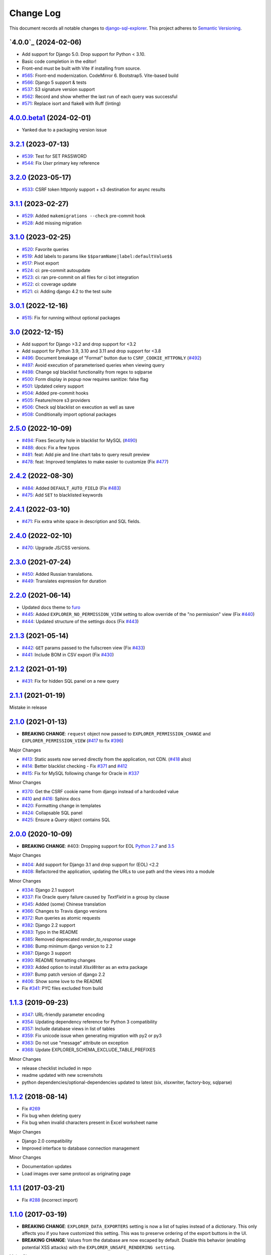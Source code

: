 ==========
Change Log
==========

This document records all notable changes to `django-sql-explorer <https://github.com/chrisclark/django-sql-explorer>`_.
This project adheres to `Semantic Versioning <https://semver.org/>`_.

`4.0.0`_ (2024-02-06)
===========================
* Add support for Django 5.0. Drop support for Python < 3.10.
* Basic code completion in the editor!
* Front-end must be built with Vite if installing from source.
* `#565`_: Front-end modernization. CodeMirror 6. Bootstrap5. Vite-based build
* `#566`_: Django 5 support & tests
* `#537`_: S3 signature version support
* `#562`_: Record and show whether the last run of each query was successful
* `#571`_: Replace isort and flake8 with Ruff (linting)

`4.0.0.beta1`_ (2024-02-01)
===========================
* Yanked due to a packaging version issue

`3.2.1`_ (2023-07-13)
=====================
* `#539`_: Test for SET PASSWORD
* `#544`_: Fix `User` primary key reference

`3.2.0`_ (2023-05-17)
=====================
* `#533`_: CSRF token httponly support + s3 destination for async results

`3.1.1`_ (2023-02-27)
=====================
* `#529`_: Added ``makemigrations --check`` pre-commit hook
* `#528`_: Add missing migration

`3.1.0`_ (2023-02-25)
=====================
* `#520`_: Favorite queries
* `#519`_: Add labels to params like ``$$paramName|label:defaultValue$$``
* `#517`_: Pivot export

* `#524`_: ci: pre-commit autoupdate
* `#523`_: ci: ran pre-commit on all files for ci bot integration
* `#522`_: ci: coverage update
* `#521`_: ci: Adding django 4.2 to the test suite

`3.0.1`_ (2022-12-16)
=====================
* `#515`_: Fix for running without optional packages

`3.0`_ (2022-12-15)
===================
* Add support for Django >3.2 and drop support for <3.2
* Add support for Python 3.9, 3.10 and 3.11 and drop support for <3.8
* `#496`_: Document breakage of "Format" button due to ``CSRF_COOKIE_HTTPONLY`` (`#492`_)
* `#497`_: Avoid execution of parameterised queries when viewing query
* `#498`_: Change sql blacklist functionality from regex to sqlparse
* `#500`_: Form display in popup now requires sanitize: false flag
* `#501`_: Updated celery support
* `#504`_: Added pre-commit hooks
* `#505`_: Feature/more s3 providers
* `#506`_: Check sql blacklist on execution as well as save
* `#508`_: Conditionally import optional packages

`2.5.0`_ (2022-10-09)
=====================
* `#494`_: Fixes Security hole in blacklist for MySQL (`#490`_)
* `#488`_: docs: Fix a few typos
* `#481`_: feat: Add pie and line chart tabs to query result preview
* `#478`_: feat: Improved templates to make easier to customize (Fix `#477`_)


`2.4.2`_ (2022-08-30)
=====================
* `#484`_: Added ``DEFAULT_AUTO_FIELD`` (Fix `#483`_)
* `#475`_: Add ``SET`` to blacklisted keywords

`2.4.1`_ (2022-03-10)
=====================
* `#471`_: Fix extra white space in description and SQL fields.

`2.4.0`_ (2022-02-10)
=====================
* `#470`_: Upgrade JS/CSS versions.

`2.3.0`_ (2021-07-24)
=====================
* `#450`_: Added Russian translations.
* `#449`_: Translates expression for duration

`2.2.0`_ (2021-06-14)
=====================
* Updated docs theme to `furo`_
* `#445`_: Added ``EXPLORER_NO_PERMISSION_VIEW`` setting to allow override of the "no permission" view (Fix `#440`_)
* `#444`_: Updated structure of the settings docs (Fix `#443`_)

`2.1.3`_ (2021-05-14)
=====================
* `#442`_: ``GET`` params passed to the fullscreen view (Fix `#433`_)
* `#441`_: Include BOM in CSV export (Fix `#430`_)

`2.1.2`_ (2021-01-19)
=====================
* `#431`_: Fix for hidden SQL panel on a new query

`2.1.1`_ (2021-01-19)
=====================
Mistake in release

`2.1.0`_ (2021-01-13)
=====================

* **BREAKING CHANGE**: ``request`` object now passed to ``EXPLORER_PERMISSION_CHANGE`` and ``EXPLORER_PERMISSION_VIEW`` (`#417`_ to fix `#396`_)

Major Changes

* `#413`_: Static assets now served directly from the application, not CDN. (`#418`_ also)
* `#414`_: Better blacklist checking - Fix `#371`_ and `#412`_
* `#415`_: Fix for MySQL following change for Oracle in `#337`_

Minor Changes

* `#370`_: Get the CSRF cookie name from django instead of a hardcoded value
* `#410`_ and `#416`_: Sphinx docs
* `#420`_: Formatting change in templates
* `#424`_: Collapsable SQL panel
* `#425`_: Ensure a `Query` object contains SQL


`2.0.0`_ (2020-10-09)
=====================

* **BREAKING CHANGE**: #403: Dropping support for EOL `Python 2.7 <https://www.python.org/doc/sunset-python-2/>`_ and `3.5 <https://pythoninsider.blogspot.com/2020/10/python-35-is-no-longer-supported.html>`_

Major Changes

* `#404`_: Add support for Django 3.1 and drop support for (EOL) <2.2
* `#408`_: Refactored the application, updating the URLs to use path and the views into a module

Minor Changes

* `#334`_: Django 2.1 support
* `#337`_: Fix Oracle query failure caused by `TextField` in a group by clause
* `#345`_: Added (some) Chinese translation
* `#366`_: Changes to Travis django versions
* `#372`_: Run queries as atomic requests
* `#382`_: Django 2.2 support
* `#383`_: Typo in the README
* `#385`_: Removed deprecated `render_to_response` usage
* `#386`_: Bump minimum django version to 2.2
* `#387`_: Django 3 support
* `#390`_: README formatting changes
* `#393`_: Added option to install `XlsxWriter` as an extra package
* `#397`_: Bump patch version of django 2.2
* `#406`_: Show some love to the README
* Fix `#341`_: PYC files excluded from build


`1.1.3`_ (2019-09-23)
=====================

* `#347`_: URL-friendly parameter encoding
* `#354`_: Updating dependency reference for Python 3 compatibility
* `#357`_: Include database views in list of tables
* `#359`_: Fix unicode issue when generating migration with py2 or py3
* `#363`_: Do not use "message" attribute on exception
* `#368`_: Update EXPLORER_SCHEMA_EXCLUDE_TABLE_PREFIXES

Minor Changes

* release checklist included in repo
* readme updated with new screenshots
* python dependencies/optional-dependencies updated to latest (six, xlsxwriter, factory-boy, sqlparse)


`1.1.2`_ (2018-08-14)
=====================

* Fix `#269`_
* Fix bug when deleting query
* Fix bug when invalid characters present in Excel worksheet name

Major Changes

* Django 2.0 compatibility
* Improved interface to database connection management

Minor Changes

* Documentation updates
* Load images over same protocol as originating page


`1.1.1`_ (2017-03-21)
=====================

* Fix `#288`_ (incorrect import)


`1.1.0`_ (2017-03-19)
=====================

* **BREAKING CHANGE**: ``EXPLORER_DATA_EXPORTERS`` setting is now a list of tuples instead of a dictionary.
  This only affects you if you have customized this setting. This was to preserve ordering of the export buttons in the UI.
* **BREAKING CHANGE**: Values from the database are now escaped by default. Disable this behavior (enabling potential XSS attacks)
  with the ``EXPLORER_UNSAFE_RENDERING setting``.

Major Changes

* Django 1.10 and 2.0 compatibility
* Theming & visual updates
* PDF export
* Query-param based authentication (`#254`_)
* Schema built via SQL querying rather than Django app/model introspection. Paves the way for the tool to be pointed at any DB, not just Django DBs

Minor Changes

* Switched from TinyS3 to Boto (will switch to Boto3 in next release)
* Optionally show row numbers in results preview pane
* Full-screen view (icon on top-right of preview pane)
* Moved 'open in playground' to icon on top-right on SQL editor
* Save-only option (does not execute query)
* Show the time that the query was rendered (useful if you've had a tab open a while)


`1.0.0`_ (2016-06-16)
=====================

* **BREAKING CHANGE**: Dropped support for Python 2.6. See ``.travis.yml`` for test matrix.
* **BREAKING CHANGE**: The 'export' methods have all changed. Those these weren't originally designed to be external APIs,
  folks have written consuming code that directly called export code.

  If you had code that looked like:

      ``explorer.utils.csv_report(query)``

  You will now need to do something like:

      ``explorer.exporters.get_exporter_class('csv')(query).get_file_output()``

* There is a new export system! v1 is shipping with support for CSV, JSON, and Excel (xlsx). The availablility of these can be configured via the EXPLORER_DATA_EXPORTERS setting.
  * `Note` that for Excel export to work, you will need to install ``xlsxwriter`` from ``optional-requirements.txt.``
* Introduced Query History link. Find it towards the top right of a saved query.
* Front end performance improvements and library upgrades.
* Allow non-admins with permission to log into explorer.
* Added a proper test_project for an easier entry-point for contributors, or folks who want to kick the tires.
* Loads of little bugfixes.

`0.9.2`_ (2016-02-02)
=====================

* Fixed readme issue (.1) and ``setup.py`` issue (.2)

`0.9.1`_ (2016-02-01)
=====================

Major changes

* Dropped support for Django 1.6, added support for Django 1.9.
  See .travis.yml for test matrix.
* Dropped charted.js & visualization because it didn't work well.
* Client-side pivot tables with pivot.js. This is ridiculously cool!

Minor (but awesome!) changes

* Cmd-/ to comment/uncomment a block of SQL
* Quick 'shortcut' links to the corresponding querylog to more quickly share results.
  Look at the top-right of the editor. Also works for playground!
* Prompt for unsaved changes before navigating away
* Support for default parameter values via $$paramName:defaultValue$$
* Optional Celery task for truncating query logs as entries build up
* Display historical average query runtime

* Increased default number of rows from 100 to 1000
* Increased SQL editor size (5 additional visible lines)
* CSS cleanup and streamlining (making better use of foundation)
* Various bugfixes (blacklist not enforced on playground being the big one)
* Upgraded front-end libraries
* Hide Celery-based features if tasks not enabled.

`0.8.0`_ (2015-10-21)
=====================

* Snapshots! Dump the csv results of a query to S3 on a regular schedule.
  More details in readme.rst under 'features'.
* Async queries + email! If you have a query that takes a long time to run, execute it in the background and
  Explorer will send you an email with the results when they are ready. More details in readme.rst
* Run counts! Explorer inspects the query log to see how many times a query has been executed.
* Column Statistics! Click the ... on top of numeric columns in the results pane to see min, max, avg, sum, count, and missing values.
* Python 3! * Django 1.9!
* Delimiters! Export with delimiters other than commas.
* Listings respect permissions! If you've given permission to queries to non-admins,
  they will see only those queries on the listing page.

`0.7.0`_ (2015-02-18)
=====================

* Added search functionality to schema view and explorer view (using list.js).
* Python 2.6 compatibility.
* Basic charts via charted (from Medium via charted.co).
* SQL formatting function.
* Token authentication to retrieve csv version of queries.
* Fixed south_migrations packaging issue.
* Refactored front-end and pulled CSS and JS into dedicated files.

`0.6.0`_ (2014-11-05)
=====================

* Introduced Django 1.7 migrations. See readme.rst for info on how to run South migrations if you are not on Django 1.7 yet.
* Upgraded front-end libraries to latest versions.
* Added ability to grant selected users view permissions on selected queries via the ``EXPLORER_USER_QUERY_VIEWS`` parameter
* Example usage: ``EXPLORER_USER_QUERY_VIEWS = {1: [3,4], 2:[3]}``
* This would grant user with PK 1 read-only access to query with PK=3 and PK=4 and user 2 access to query 3.
* Bugfixes
* Navigating to an explorer URL without the trailing slash now redirects to the intended page (e.g. ``/logs`` -> ``/logs/``)
* Downloading a .csv and subsequently re-executing a query via a keyboard shortcut (cmd+enter) would re-submit the form and re-download the .csv. It now correctly just refreshes the query.
* Django 1.7 compatibility fix

`0.5.1`_ (2014-09-02)
=====================

Bugfixes

* Created_by_user not getting saved correctly
* Content-disposition .csv issue
* Issue with queries ending in ``...like '%...`` clauses
* Change the way customer user model is referenced

* Pseudo-folders for queries. Use "Foo * Ba1", "Foo * Bar2" for query names and the UI will build a little "Foo" pseudofolder for you in the query list.

`0.5.0`_ (2014-06-06)
=====================

* Query logs! Accessible via ``explorer/logs/``. You can look at previously executed queries (so you don't, for instance,
  lose that playground query you were working, or have to worry about mucking up a recorded query).
  It's quite usable now, and could be used for versioning and reverts in the future. It can be accessed at ``explorer/logs/``
* Actually captures the creator of the query via a ForeignKey relation, instead of just using a Char field.
* Re-introduced type information in the schema helpers.
* Proper relative URL handling after downloading a query as CSV.
* Users with view permissions can use query parameters. There is potential for SQL injection here.
  I think about the permissions as being about preventing users from borking up queries, not preventing them from viewing data.
  You've been warned.
* Refactored params handling for extra safety in multi-threaded environments.

`0.4.1`_ (2014-02-24)
=====================

* Renaming template blocks to prevent conflicts

`0.4`_ (2014-02-14 `Happy Valentine's Day!`)
============================================

* Templatized columns for easy linking
* Additional security config options for splitting create vs. view permissions
* Show many-to-many relation tables in schema helper

`0.3`_ (2014-01-25)
-------------------

* Query execution time shown in query preview
* Schema helper available as a sidebar in the query views
* Better defaults for sql blacklist
* Minor UI bug fixes

`0.2`_ (2014-01-05)
-------------------

* Support for parameters
* UI Tweaks
* Test coverage

`0.1.1`_ (2013-12-31)
=====================

Bug Fixes

* Proper SQL blacklist checks
* Downloading CSV from playground

`0.1`_ (2013-12-29)
-------------------

Initial Release

.. _0.1: https://github.com/chrisclark/django-sql-explorer/tree/0.1
.. _0.1.1: https://github.com/chrisclark/django-sql-explorer/compare/0.1...0.1.1
.. _0.2: https://github.com/chrisclark/django-sql-explorer/compare/0.1.1...0.2
.. _0.3: https://github.com/chrisclark/django-sql-explorer/compare/0.2...0.3
.. _0.4: https://github.com/chrisclark/django-sql-explorer/compare/0.3...0.4
.. _0.4.1: https://github.com/chrisclark/django-sql-explorer/compare/0.4...0.4.1
.. _0.5.0: https://github.com/chrisclark/django-sql-explorer/compare/0.4.1...0.5.0
.. _0.5.1: https://github.com/chrisclark/django-sql-explorer/compare/0.5.0...541148e7240e610f01dd0c260969c8d56e96a462
.. _0.6.0: https://github.com/chrisclark/django-sql-explorer/compare/0.5.0...0.6.0
.. _0.7.0: https://github.com/chrisclark/django-sql-explorer/compare/0.6.0...0.7.0
.. _0.8.0: https://github.com/chrisclark/django-sql-explorer/compare/0.7.0...0.8.0
.. _0.9.1: https://github.com/chrisclark/django-sql-explorer/compare/0.9.0...0.9.1
.. _0.9.2: https://github.com/chrisclark/django-sql-explorer/compare/0.9.1...0.9.2
.. _1.0.0: https://github.com/chrisclark/django-sql-explorer/compare/0.9.2...1.0.0

.. _1.1.0: https://github.com/chrisclark/django-sql-explorer/compare/1.0.0...1.1.1
.. _1.1.1: https://github.com/chrisclark/django-sql-explorer/compare/1.1.0...1.1.1
.. _1.1.2: https://github.com/chrisclark/django-sql-explorer/compare/1.1.1...1.1.2
.. _1.1.3: https://github.com/chrisclark/django-sql-explorer/compare/1.1.2...1.1.3
.. _2.0.0: https://github.com/chrisclark/django-sql-explorer/compare/1.1.3...2.0
.. _2.1.0: https://github.com/chrisclark/django-sql-explorer/compare/2.0...2.1.0
.. _2.1.1: https://github.com/chrisclark/django-sql-explorer/compare/2.1.0...2.1.1
.. _2.1.2: https://github.com/chrisclark/django-sql-explorer/compare/2.1.1...2.1.2
.. _2.1.3: https://github.com/chrisclark/django-sql-explorer/compare/2.1.2...2.1.3
.. _2.2.0: https://github.com/chrisclark/django-sql-explorer/compare/2.1.3...2.2.0
.. _2.3.0: https://github.com/chrisclark/django-sql-explorer/compare/2.2.0...2.3.0
.. _2.4.0: https://github.com/chrisclark/django-sql-explorer/compare/2.3.0...2.4.0
.. _2.4.1: https://github.com/chrisclark/django-sql-explorer/compare/2.4.0...2.4.1
.. _2.4.2: https://github.com/chrisclark/django-sql-explorer/compare/2.4.1...2.4.2
.. _2.5.0: https://github.com/chrisclark/django-sql-explorer/compare/2.4.2...2.5.0
.. _3.0: https://github.com/chrisclark/django-sql-explorer/compare/2.5.0...3.0
.. _3.0.1: https://github.com/chrisclark/django-sql-explorer/compare/3.0...3.0.1
.. _3.1.0: https://github.com/chrisclark/django-sql-explorer/compare/3.0.1...3.1.0
.. _3.1.1: https://github.com/chrisclark/django-sql-explorer/compare/3.1.0...3.1.1
.. _3.2.0: https://github.com/chrisclark/django-sql-explorer/compare/3.1.1...3.2.0
.. _3.2.1: https://github.com/chrisclark/django-sql-explorer/compare/3.2.0...3.2.1
.. _4.0.0.beta1: https://github.com/chrisclark/django-sql-explorer/compare/3.2.1...4.0.0.beta1
.. _4.0.0.beta2: https://github.com/chrisclark/django-sql-explorer/compare/4.0.0.beta1...4.0.0.beta2

.. _#254: https://github.com/chrisclark/django-sql-explorer/pull/254
.. _#334: https://github.com/chrisclark/django-sql-explorer/pull/334
.. _#337: https://github.com/chrisclark/django-sql-explorer/pull/337
.. _#345: https://github.com/chrisclark/django-sql-explorer/pull/345
.. _#347: https://github.com/chrisclark/django-sql-explorer/pull/347
.. _#354: https://github.com/chrisclark/django-sql-explorer/pull/354
.. _#357: https://github.com/chrisclark/django-sql-explorer/pull/357
.. _#359: https://github.com/chrisclark/django-sql-explorer/pull/359
.. _#363: https://github.com/chrisclark/django-sql-explorer/pull/363
.. _#366: https://github.com/chrisclark/django-sql-explorer/pull/366
.. _#368: https://github.com/chrisclark/django-sql-explorer/pull/368
.. _#370: https://github.com/chrisclark/django-sql-explorer/pull/370
.. _#372: https://github.com/chrisclark/django-sql-explorer/pull/372
.. _#382: https://github.com/chrisclark/django-sql-explorer/pull/382
.. _#383: https://github.com/chrisclark/django-sql-explorer/pull/383
.. _#385: https://github.com/chrisclark/django-sql-explorer/pull/385
.. _#386: https://github.com/chrisclark/django-sql-explorer/pull/386
.. _#387: https://github.com/chrisclark/django-sql-explorer/pull/387
.. _#390: https://github.com/chrisclark/django-sql-explorer/pull/390
.. _#393: https://github.com/chrisclark/django-sql-explorer/pull/393
.. _#397: https://github.com/chrisclark/django-sql-explorer/pull/397
.. _#404: https://github.com/chrisclark/django-sql-explorer/pull/404
.. _#406: https://github.com/chrisclark/django-sql-explorer/pull/406
.. _#408: https://github.com/chrisclark/django-sql-explorer/pull/408
.. _#410: https://github.com/chrisclark/django-sql-explorer/pull/410
.. _#413: https://github.com/chrisclark/django-sql-explorer/pull/413
.. _#414: https://github.com/chrisclark/django-sql-explorer/pull/414
.. _#416: https://github.com/chrisclark/django-sql-explorer/pull/416
.. _#415: https://github.com/chrisclark/django-sql-explorer/pull/415
.. _#417: https://github.com/chrisclark/django-sql-explorer/pull/417
.. _#418: https://github.com/chrisclark/django-sql-explorer/pull/418
.. _#420: https://github.com/chrisclark/django-sql-explorer/pull/420
.. _#424: https://github.com/chrisclark/django-sql-explorer/pull/424
.. _#425: https://github.com/chrisclark/django-sql-explorer/pull/425
.. _#441: https://github.com/chrisclark/django-sql-explorer/pull/441
.. _#442: https://github.com/chrisclark/django-sql-explorer/pull/442
.. _#444: https://github.com/chrisclark/django-sql-explorer/pull/444
.. _#445: https://github.com/chrisclark/django-sql-explorer/pull/445
.. _#449: https://github.com/chrisclark/django-sql-explorer/pull/449
.. _#450: https://github.com/chrisclark/django-sql-explorer/pull/450
.. _#470: https://github.com/chrisclark/django-sql-explorer/pull/470
.. _#471: https://github.com/chrisclark/django-sql-explorer/pull/471
.. _#475: https://github.com/chrisclark/django-sql-explorer/pull/475
.. _#478: https://github.com/chrisclark/django-sql-explorer/pull/478
.. _#481: https://github.com/chrisclark/django-sql-explorer/pull/481
.. _#484: https://github.com/chrisclark/django-sql-explorer/pull/484
.. _#488: https://github.com/chrisclark/django-sql-explorer/pull/488
.. _#494: https://github.com/chrisclark/django-sql-explorer/pull/494
.. _#496: https://github.com/chrisclark/django-sql-explorer/pull/496
.. _#497: https://github.com/chrisclark/django-sql-explorer/pull/497
.. _#498: https://github.com/chrisclark/django-sql-explorer/pull/498
.. _#500: https://github.com/chrisclark/django-sql-explorer/pull/500
.. _#501: https://github.com/chrisclark/django-sql-explorer/pull/501
.. _#504: https://github.com/chrisclark/django-sql-explorer/pull/504
.. _#505: https://github.com/chrisclark/django-sql-explorer/pull/505
.. _#506: https://github.com/chrisclark/django-sql-explorer/pull/506
.. _#508: https://github.com/chrisclark/django-sql-explorer/pull/508
.. _#515: https://github.com/chrisclark/django-sql-explorer/pull/515
.. _#517: https://github.com/chrisclark/django-sql-explorer/pull/517
.. _#519: https://github.com/chrisclark/django-sql-explorer/pull/519
.. _#520: https://github.com/chrisclark/django-sql-explorer/pull/520
.. _#521: https://github.com/chrisclark/django-sql-explorer/pull/521
.. _#522: https://github.com/chrisclark/django-sql-explorer/pull/522
.. _#523: https://github.com/chrisclark/django-sql-explorer/pull/523
.. _#524: https://github.com/chrisclark/django-sql-explorer/pull/524
.. _#528: https://github.com/chrisclark/django-sql-explorer/pull/528
.. _#529: https://github.com/chrisclark/django-sql-explorer/pull/529
.. _#533: https://github.com/chrisclark/django-sql-explorer/pull/533
.. _#537: https://github.com/chrisclark/django-sql-explorer/pull/537
.. _#539: https://github.com/chrisclark/django-sql-explorer/pull/539
.. _#544: https://github.com/chrisclark/django-sql-explorer/pull/544
.. _#562: https://github.com/chrisclark/django-sql-explorer/pull/562
.. _#565: https://github.com/chrisclark/django-sql-explorer/pull/565
.. _#566: https://github.com/chrisclark/django-sql-explorer/pull/566
.. _#571: https://github.com/chrisclark/django-sql-explorer/pull/571

.. _#269: https://github.com/chrisclark/django-sql-explorer/issues/269
.. _#288: https://github.com/chrisclark/django-sql-explorer/issues/288
.. _#341: https://github.com/chrisclark/django-sql-explorer/issues/341
.. _#371: https://github.com/chrisclark/django-sql-explorer/issues/371
.. _#396: https://github.com/chrisclark/django-sql-explorer/issues/396
.. _#412: https://github.com/chrisclark/django-sql-explorer/issues/412
.. _#430: https://github.com/chrisclark/django-sql-explorer/issues/430
.. _#431: https://github.com/chrisclark/django-sql-explorer/issues/431
.. _#433: https://github.com/chrisclark/django-sql-explorer/issues/433
.. _#440: https://github.com/chrisclark/django-sql-explorer/issues/440
.. _#443: https://github.com/chrisclark/django-sql-explorer/issues/443
.. _#477: https://github.com/chrisclark/django-sql-explorer/issues/477
.. _#483: https://github.com/chrisclark/django-sql-explorer/issues/483
.. _#490: https://github.com/chrisclark/django-sql-explorer/issues/490
.. _#492: https://github.com/chrisclark/django-sql-explorer/issues/492

.. _furo: https://github.com/pradyunsg/furo
